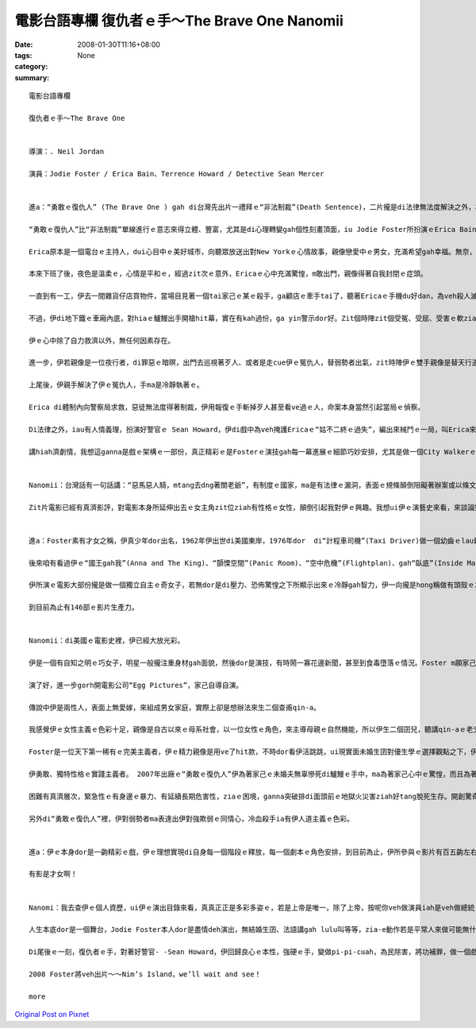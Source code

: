 電影台語專欄 復仇者ｅ手～The Brave One Nanomii
##########################################################

:date: 2008-01-30T11:16+08:00
:tags: 
:category: None
:summary: 


:: 

  電影台語專欄

  復仇者ｅ手～The Brave One


  導演：. Neil Jordan

  演員：Jodie Foster / Erica Bain、Terrence Howard / Detective Sean Mercer


  進a：“勇敢ｅ復仇人” (The Brave One ) gah di台灣先出片一禮拜ｅ“非法制裁”(Death Sentence)，二片攏是di法律無法度解決之外，為正義申冤、為無辜ｅ性命來復仇ｅ電影。

  “勇敢ｅ復仇人”比“非法制裁”單線進行ｅ意志來得立體、豐富，尤其是di心理轉變gah個性刻畫頂面，iu Jodie Foster所扮演ｅErica Bain，伊ｅ角色顯然是Erica ｅ大膽報復行為，dui黑社會hit款無法無天、烏白tai人ｅ殘酷有警示ｅ作用。

  Erica原本是一個電台ｅ主持人，dui心目中ｅ美好城市，向聽眾放送出對New Yorkｅ心情故事，親像戀愛中ｅ男女，充滿希望gah幸福。無奈，伊心愛ｅ未婚夫卻di veh 舉行婚禮之前，無辜被搶被害，伊家己ma暈去三禮拜，di生死邊緣溜seh，這真使人同情。

  本來下班了後，夜色是溫柔ｅ，心情是平和ｅ，經過zit次ｅ意外，Ericaｅ心中充滿驚惶，m敢出門，親像得著自我封閉ｅ症頭。

  一直到有一工，伊去一間雜貨仔店買物件，當場目見著一個tai家己ｅ某ｅ殺手，ga顧店ｅ牽手tai了，聽著Ericaｅ手機du好dan，為veh殺人滅口，zit位殘酷ｅ殺手，轉移目標，Erica彈出自衛ｅ槍聲，復仇者ｅ手du開始開殺戒是會顫ｅ，不過伊是冷靜ｅ，而且離開現場ｅ時，伊gorh抽走店裡ｅ錄影證據。

  不過，伊di地下鐵ｅ車廂內底，對hiaｅ鱸鰻出手開槍hit幕，實在有kah過份，ga yin警示dor好。Zit個時陣zit個受冤、受屈、受害ｅ軟ziann查某人ｅ雙手是穩定ｅ，表情是冷酷ｅ。

  伊ｅ心中除了自力救濟以外，無任何因素存在。

  進一步，伊若親像是一位夜行者，di罪惡ｅ暗暝，出門去巡視著歹人、或者是走cue伊ｅ冤仇人，替弱勢者出氣，zit時陣伊ｅ雙手親像是替天行道來處罰作惡作毒ｅ人。

  上尾後，伊親手解決了伊ｅ冤仇人，手ma是冷靜執著ｅ。

  Erica di體制內向警察局求救，惡徒無法度得著制裁，伊用報復ｅ手斬掉歹人甚至看ve過ｅ人，命案本身當然引起當局ｅ偵察。

  Di法律之外，iau有人情義理，扮演好警官ｅ Sean Howard，伊di戲中為veh掩護Ericaｅ“姑不二終ｅ過失”，編出來械鬥ｅ一局，叫Erica來向伊開槍，zit時Ericaｅ雙手恢復qi-qi-cuah對著無辜ｅ警官彈一槍。因為zit時，伊ｅ手m是復仇者ｅ手勢，是di善良、理性、清醒ｅ流程當中。

  講hiah濟劇情，我想這ganna是戲ｅ架構ｅ一部份，真正精彩ｅ是Fosterｅ演技gah每一幕進展ｅ細節巧妙安排，尤其是做一個City Walkerｅ節目主持人，伊ｅ心內話ｅ流動，值得觀眾去慢慢仔品味。


  Nanomii：台灣話有一句話講：“惡馬惡人騎，mtang去dng著關老爺”，有制度ｅ國家，ma是有法律ｅ漏洞，表面ｅ規條顛倒阻礙著辦案或以條文做藉口，di hia sng字面ｅ解釋面向，好人無保護著，歹人逍遙法外。

  Zit片電影已經有真濟影評，對電影本身所延伸出去ｅ女主角zit位ziah有性格ｅ女性，顛倒引起我對伊ｅ興趣。我想ui伊ｅ演藝史來看，來談論對伊ｅ生長gah理念，按呢應該有一條真明顯ｅ路線來了解伊，並為台語對當下ｅ台灣電影流行文化加添一寡資料。


  進a：Foster素有才女之稱，伊真少年dor出名，1962年伊出世di美國東岸，1976年dor  di“計程車司機”(Taxi Driver)做一個幼齒ｅlau翅仔，演技出色；1988年ｅ“控訴”(The Accused) gah 1991年ｅ“沈默ｅ羔羊”(The Silence of the Lambs)做一個傑出ｅFBI女探員，di zit兩片攏得著最佳女主角。

  後來咱有看過伊ｅ“國王gah我”(Anna and The King)、“顫慄空間”(Panic Room)、“空中危機”(Flightplan)、gah“臥底”(Inside Man)。

  伊所演ｅ電影大部份攏是做一個獨立自主ｅ奇女子，若無dor是di壓力、恐佈驚惶之下所顯示出來ｅ冷靜gah智力，伊一向攏是hong稱做有頭殼ｅ才女。三歲ｅ時以“Coppertone Girl”替防日頭曝ｅ皮膚乳油拍廣告片，演技ｅ神經早早dor di伊形成ｅ細胞內底。

  到目前為止有146部ｅ影片生產力。


  Nanomii：di美國ｅ電影史裡，伊已經大放光彩。

  伊是一個有自知之明ｅ巧女子，明星一般攏注重身材gah面貌，然後dor是演技，有時鬧一寡花邊新聞，甚至到食毒墮落ｅ情況。Foster m願家己ho人講ganna肉感niania，伊去Yale大學修習文學課，充實伊ｅ內在，伊ｅ語言能力強，di現實生活中，經過私立學校ｅ語言訓練，伊ｅ法語講gah lulu叫，di適當ｅ時陣，伊替相關ｅ人做翻譯，比如出席法國坎城影展ｅ記者會上當場做口譯。

  演了好，進一步gorh開電影公司“Egg Pictures”，家己自導自演。

  傳說中伊是兩性人，表面上無愛嫁，來組成男女家庭，實際上卻是想辦法來生二個查甫qin-a。

  我感覺伊ｅ女性主義ｅ色彩十足，親像是自古以來ｅ母系社會，以一位女性ｅ角色，來主導母親ｅ自然機能，所以伊生二個囝兒，聽講qin-aｅ老父ｅ基因是來自一個強智商、身體gorh真qior-dorh[完好]ｅ科學界查甫人。

  Foster是一位天下第一稀有ｅ完美主義者，伊ｅ精力親像是用ve了hit款，不時dor看伊活跳跳，ui現實面未婚生囝對優生學ｅ選擇觀點之下，伊再次表露出來絕對ｅ完美主義傾向，di“臥底”(Inside Man)演牽猴仔(掮客)ｅ角色，連做一位di政商名流之間鬥智奸詐騙食ｅ中間人，伊dor流出超級聰明ｅ心機，戲劇化ｅ高潮，難免是看重適合演員ｅ本性來塑造ｅ。

  伊勇敢、獨特性格ｅ實踐主義者。 2007年出廠ｅ“勇敢ｅ復仇人”伊為著家己ｅ未婚夫無辜慘死di鱸鰻ｅ手中，ma為著家己心中ｅ驚惶，而且為著社會ｅ治安gah公義變做一位女殺手，伊超越肉腳警察，去挑戰歹徒ｅ耀武揚威；2005年ｅ“空中危機”(Flightplan)gah 2002年ｅ“顫慄空間”(Panic Room)、di重重危機ｅ包圍當中，伊自力救濟，ga地獄門轉換做重生人間ｅ轉道。按呢ｅ代價dor是做人vedang做ｅ代誌，承受非常ｅ壓力，伊面對問題，每一個危機攏愛經過冒險，甚至超出“我並無祈求風平浪靜，只祈求我edang克服困難”ｅ耐力gah毅力niania，平常ｅ智識gah超凡ｅ冷靜是出勝ｅ關鍵。

  困難有真濟層次，緊急性ｅ有身邊ｅ暴力、有延續長期危害性，ziaｅ困境，ganna突破排di面頭前ｅ地獄火災害ziah好tang脫死生存。開創驚奇ｅ生機，面對運氣m肯屈服，發揮天生母愛ｅ極大力量，是一位單親老母愛單獨承擔、大無畏ｅ精神。

  另外di“勇敢ｅ復仇人”裡，伊對弱勢者ma表達出伊對強欺弱ｅ同情心，冷血殺手ia有伊人道主義ｅ色彩。


  進a：伊ｅ本身dor是一齣精彩ｅ戲，伊ｅ理想實現di自身每一個階段ｅ釋放，每一個劇本ｅ角色安排，到目前為止，伊所參與ｅ影片有百五齣左右，“赤面煞星”(Black Track，1990)、“我ｅ天才寶貝”(Little Man Tate，1991)、“男兒本色”(Sommersby，1992)、“大地ｅ子女”(Nell，1994)、“超級王牌”(Maverick，1994)、“接觸未來”(Contact，1997)、“國王gah我”(Anna ＆the King，1999)等等，個人ｅ舞台充滿著多元、多樣ｅ風味。

  有影是才女啊！


  Nanomi：我去查伊ｅ個人資歷，ui伊ｅ演出目錄來看，真真正正是多彩多姿ｅ，若是上帝是唯一，除了上帝，按呢你veh做演員iah是veh做總統？

  人生本底dor是一個舞台，Jodie Foster本人dor是盡情deh演出，無結婚生囝、法語講gah lulu叫等等，zia-e動作若是平常人來做可能無什麼新聞性，mgorh透過Fosterｅ意義dor攏改觀a。明星有真強ｅ示範作用，伊veh扮演家己，勇敢為家己ｅ人生做詮釋。

  Di尾後ｅ一刻，復仇者ｅ手，對著好警官- -Sean Howard，伊回歸良心ｅ本性，強硬ｅ手，變做pi-pi-cuah，為民除害，將功補罪，做一個戲劇性ｅ結局，心中ｅ傷痕有可能edang得著淡薄仔平衡。

  2008 Foster將veh出片～～Nim’s Island，we’ll wait and see！

  more


`Original Post on Pixnet <http://nanomi.pixnet.net/blog/post/13715549>`_
